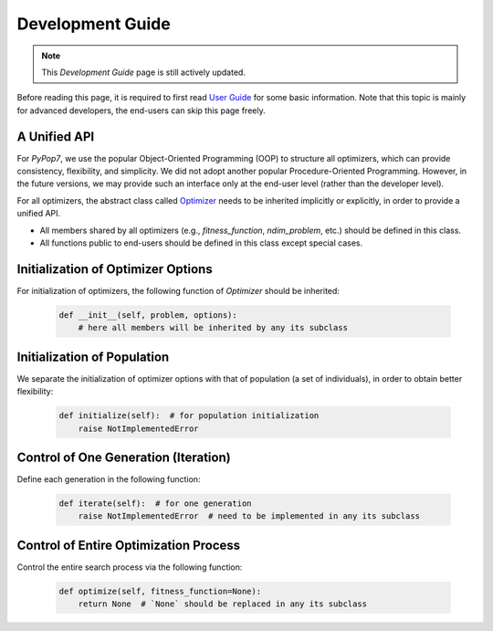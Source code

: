 Development Guide
=================

.. note::
   This `Development Guide` page is still actively updated.

Before reading this page, it is required to first read `User Guide
<https://pypop.readthedocs.io/en/latest/user-guide.html>`_ for some basic information. Note that
this topic is mainly for advanced developers, the end-users can skip this page freely.

A Unified API
-------------

For `PyPop7`, we use the popular Object-Oriented Programming (OOP) to structure all optimizers, which
can provide consistency, flexibility, and simplicity. We did not adopt another popular
Procedure-Oriented Programming. However, in the future versions, we may provide such an interface
only at the end-user level (rather than the developer level).

For all optimizers, the abstract class called `Optimizer
<https://github.com/Evolutionary-Intelligence/pypop/blob/main/pypop7/optimizers/core/optimizer.py>`_
needs to be inherited implicitly or explicitly, in order to provide a unified API.

* All members shared by all optimizers (e.g., `fitness_function`, `ndim_problem`, etc.) should be
  defined in this class.

* All functions public to end-users should be defined in this class except special cases.

Initialization of Optimizer Options
-----------------------------------

For initialization of optimizers, the following function of `Optimizer` should be inherited:

    .. code-block:: bash

       def __init__(self, problem, options):
           # here all members will be inherited by any its subclass

Initialization of Population
----------------------------

We separate the initialization of optimizer options with that of population (a set of individuals),
in order to obtain better flexibility:

    .. code-block:: bash

       def initialize(self):  # for population initialization
           raise NotImplementedError

Control of One Generation (Iteration)
-------------------------------------

Define each generation in the following function:

    .. code-block:: bash

       def iterate(self):  # for one generation
           raise NotImplementedError  # need to be implemented in any its subclass

Control of Entire Optimization Process
--------------------------------------

Control the entire search process via the following function:

    .. code-block:: bash

       def optimize(self, fitness_function=None):
           return None  # `None` should be replaced in any its subclass
